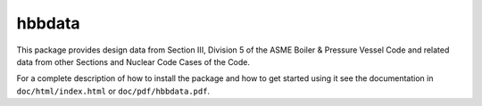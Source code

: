 hbbdata
=======

This package provides design data from Section III, Division 5 of the ASME Boiler & Pressure Vessel Code and related data from other Sections and Nuclear Code Cases of the Code.

For a complete description of how to install the package and how to get started using it see the documentation in ``doc/html/index.html`` or ``doc/pdf/hbbdata.pdf``.
